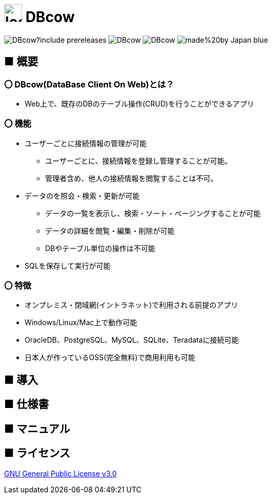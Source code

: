 = image:src/main/resources/static/img/logo2.png[width="35px"] DBcow

image:https://img.shields.io/github/v/release/MewW6m/DBcow?include_prereleases[]
image:https://img.shields.io/github/last-commit/MewW6m/DBcow[]
image:https://img.shields.io/github/license/MewW6m/DBcow[]
image:https://img.shields.io/badge/made%20by-Japan-blue[]

== ■ 概要
=== 〇 DBcow(DataBase Client On Web)とは？
* Web上で、既存のDBのテーブル操作(CRUD)を行うことができるアプリ
​

=== 〇 機能
* ユーザーごとに接続情報の管理が可能
** ユーザーごとに、接続情報を登録し管理することが可能。
** 管理者含め、他人の接続情報を閲覧することは不可。
* データのを照会・検索・更新が可能
** データの一覧を表示し、検索・ソート・ページングすることが可能
** データの詳細を閲覧・編集・削除が可能
** DBやテーブル単位の操作​は不可能
* SQLを保存して実行が可能


=== 〇 特徴
* オンプレミス・閉域網(イントラネット)で利用される前提のアプリ
* Windows/Linux/Mac上で動作可能
* OracleDB、PostgreSQL、MySQL、SQLite、Teradataに接続可能
* 日本人が作っているOSS(完全無料)で商用利用も可能

== ■ 導入


== ■ 仕様書


== ■ マニュアル


== ■ ライセンス
link:./LICENSE[GNU General Public License v3.0]